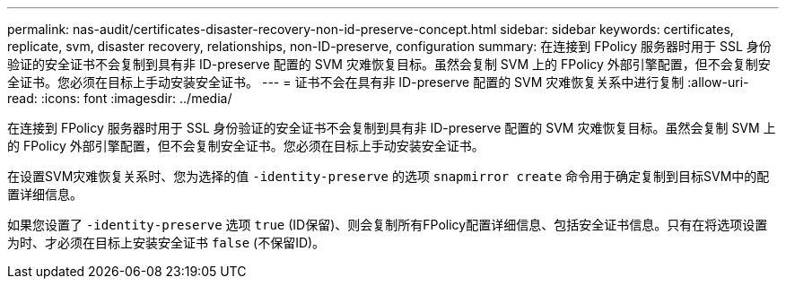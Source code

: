 ---
permalink: nas-audit/certificates-disaster-recovery-non-id-preserve-concept.html 
sidebar: sidebar 
keywords: certificates, replicate, svm, disaster recovery, relationships, non-ID-preserve, configuration 
summary: 在连接到 FPolicy 服务器时用于 SSL 身份验证的安全证书不会复制到具有非 ID-preserve 配置的 SVM 灾难恢复目标。虽然会复制 SVM 上的 FPolicy 外部引擎配置，但不会复制安全证书。您必须在目标上手动安装安全证书。 
---
= 证书不会在具有非 ID-preserve 配置的 SVM 灾难恢复关系中进行复制
:allow-uri-read: 
:icons: font
:imagesdir: ../media/


[role="lead"]
在连接到 FPolicy 服务器时用于 SSL 身份验证的安全证书不会复制到具有非 ID-preserve 配置的 SVM 灾难恢复目标。虽然会复制 SVM 上的 FPolicy 外部引擎配置，但不会复制安全证书。您必须在目标上手动安装安全证书。

在设置SVM灾难恢复关系时、您为选择的值 `-identity-preserve` 的选项 `snapmirror create` 命令用于确定复制到目标SVM中的配置详细信息。

如果您设置了 `-identity-preserve` 选项 `true` (ID保留)、则会复制所有FPolicy配置详细信息、包括安全证书信息。只有在将选项设置为时、才必须在目标上安装安全证书 `false` (不保留ID)。
